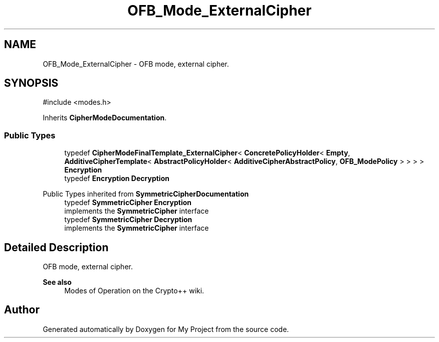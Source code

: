 .TH "OFB_Mode_ExternalCipher" 3 "My Project" \" -*- nroff -*-
.ad l
.nh
.SH NAME
OFB_Mode_ExternalCipher \- OFB mode, external cipher\&.  

.SH SYNOPSIS
.br
.PP
.PP
\fR#include <modes\&.h>\fP
.PP
Inherits \fBCipherModeDocumentation\fP\&.
.SS "Public Types"

.in +1c
.ti -1c
.RI "typedef \fBCipherModeFinalTemplate_ExternalCipher\fP< \fBConcretePolicyHolder\fP< \fBEmpty\fP, \fBAdditiveCipherTemplate\fP< \fBAbstractPolicyHolder\fP< \fBAdditiveCipherAbstractPolicy\fP, \fBOFB_ModePolicy\fP > > > > \fBEncryption\fP"
.br
.ti -1c
.RI "typedef \fBEncryption\fP \fBDecryption\fP"
.br
.in -1c

Public Types inherited from \fBSymmetricCipherDocumentation\fP
.in +1c
.ti -1c
.RI "typedef \fBSymmetricCipher\fP \fBEncryption\fP"
.br
.RI "implements the \fBSymmetricCipher\fP interface "
.ti -1c
.RI "typedef \fBSymmetricCipher\fP \fBDecryption\fP"
.br
.RI "implements the \fBSymmetricCipher\fP interface "
.in -1c
.SH "Detailed Description"
.PP 
OFB mode, external cipher\&. 


.PP
\fBSee also\fP
.RS 4
\fRModes of Operation\fP on the Crypto++ wiki\&. 
.RE
.PP


.SH "Author"
.PP 
Generated automatically by Doxygen for My Project from the source code\&.
